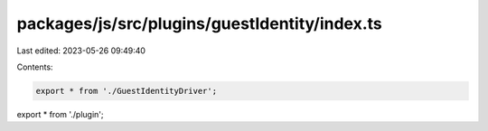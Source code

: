 packages/js/src/plugins/guestIdentity/index.ts
==============================================

Last edited: 2023-05-26 09:49:40

Contents:

.. code-block:: ts

    export * from './GuestIdentityDriver';
export * from './plugin';


